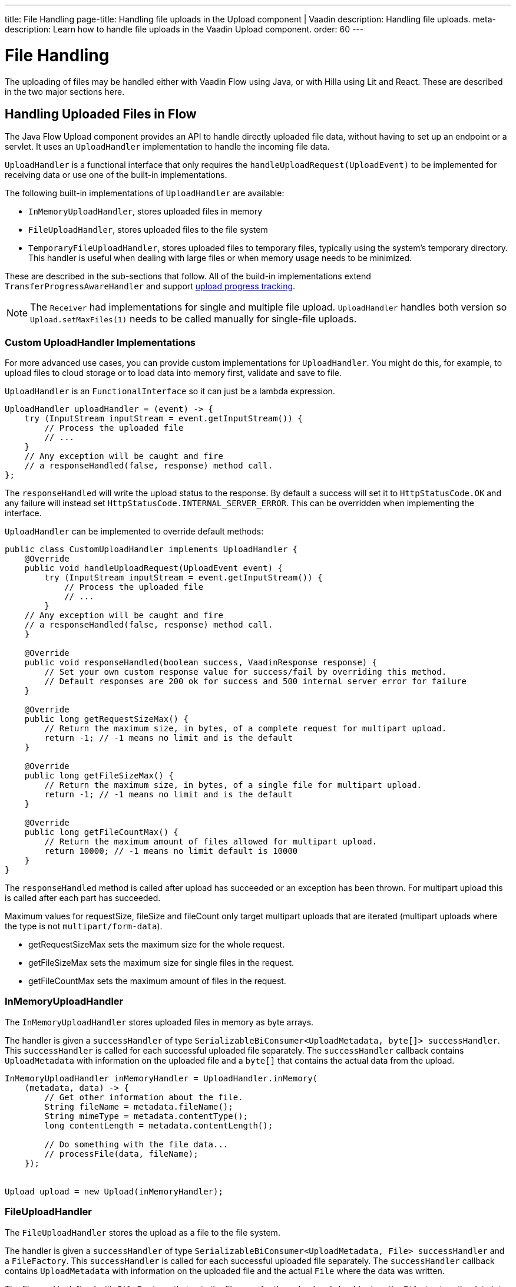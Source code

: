 ---
title: File Handling
page-title: Handling file uploads in the Upload component | Vaadin
description: Handling file uploads.
meta-description: Learn how to handle file uploads in the Vaadin Upload component.
order: 60
---


= File Handling

The uploading of files may be handled either with Vaadin Flow using Java, or with Hilla using Lit and React. These are described in the two major sections here.


== Handling Uploaded Files in Flow

The Java Flow Upload component provides an API to handle directly uploaded file data, without having to set up an endpoint or a servlet. It uses an [classname]`UploadHandler` implementation to handle the incoming file data.

[classname]`UploadHandler` is a functional interface that only requires the [methodame]`handleUploadRequest(UploadEvent)` to be implemented for receiving data or use one of the built-in implementations.

The following built-in implementations of [classname]`UploadHandler` are available:

- [classname]`InMemoryUploadHandler`, stores uploaded files in memory
- [classname]`FileUploadHandler`, stores uploaded files to the file system
- [classname]`TemporaryFileUploadHandler`, stores uploaded files to temporary files, typically using the system's temporary directory. This handler is useful when dealing with large files or when memory usage needs to be minimized.

These are described in the sub-sections that follow.
All of the build-in implementations extend [classname]`TransferProgressAwareHandler` and support <<#upload-progress-tracking, upload progress tracking>>.

[NOTE]
The [classname]`Receiver` had implementations for single and multiple file upload.
[classname]`UploadHandler` handles both version so `Upload.setMaxFiles(1)` needs to be called manually for single-file uploads.


=== Custom UploadHandler Implementations

For more advanced use cases, you can provide custom implementations for [classname]`UploadHandler`.
You might do this, for example, to upload files to cloud storage or to load data into memory first, validate and save to file.

[classname]`UploadHandler` is an [annotationname]`FunctionalInterface` so it can just be a lambda expression.

[source,java]
----
UploadHandler uploadHandler = (event) -> {
    try (InputStream inputStream = event.getInputStream()) {
        // Process the uploaded file
        // ...
    }
    // Any exception will be caught and fire
    // a responseHandled(false, response) method call.
};
----

The [methodname]`responseHandled` will write the upload status to the response.
By default a success will set it to `HttpStatusCode.OK` and any failure will instead set `HttpStatusCode.INTERNAL_SERVER_ERROR`.
This can be overridden when implementing the interface.

[classname]`UploadHandler` can be implemented to override default methods:

[source,java]
----
public class CustomUploadHandler implements UploadHandler {
    @Override
    public void handleUploadRequest(UploadEvent event) {
        try (InputStream inputStream = event.getInputStream()) {
            // Process the uploaded file
            // ...
        }
    // Any exception will be caught and fire
    // a responseHandled(false, response) method call.
    }

    @Override
    public void responseHandled(boolean success, VaadinResponse response) {
        // Set your own custom response value for success/fail by overriding this method.
        // Default responses are 200 ok for success and 500 internal server error for failure
    }

    @Override
    public long getRequestSizeMax() {
        // Return the maximum size, in bytes, of a complete request for multipart upload.
        return -1; // -1 means no limit and is the default
    }

    @Override
    public long getFileSizeMax() {
        // Return the maximum size, in bytes, of a single file for multipart upload.
        return -1; // -1 means no limit and is the default
    }

    @Override
    public long getFileCountMax() {
        // Return the maximum amount of files allowed for multipart upload.
        return 10000; // -1 means no limit default is 10000
    }
}
----

The `responseHandled` method is called after upload has succeeded or an exception has been thrown.
For multipart upload this is called after each part has succeeded.

Maximum values for requestSize, fileSize and fileCount only target multipart uploads that are iterated (multipart uploads where the type is not `multipart/form-data`).

- getRequestSizeMax sets the maximum size for the whole request.
- getFileSizeMax sets the maximum size for single files in the request.
- getFileCountMax sets the maximum amount of files in the request.

=== InMemoryUploadHandler

The [classname]`InMemoryUploadHandler` stores uploaded files in memory as byte arrays.

The handler is given a `successHandler` of type `SerializableBiConsumer<UploadMetadata, byte[]> successHandler`.
This `successHandler` is called for each successful uploaded file separately.
The `successHandler` callback contains [classname]`UploadMetadata` with information on the uploaded file and a `byte[]` that contains the actual data from the upload.

[source,java]
----
InMemoryUploadHandler inMemoryHandler = UploadHandler.inMemory(
    (metadata, data) -> {
        // Get other information about the file.
        String fileName = metadata.fileName();
        String mimeType = metadata.contentType();
        long contentLength = metadata.contentLength();

        // Do something with the file data...
        // processFile(data, fileName);
    });


Upload upload = new Upload(inMemoryHandler);
----

=== FileUploadHandler

The [classname]`FileUploadHandler` stores  the upload as a file to the file system.

The handler is given a `successHandler` of type `SerializableBiConsumer<UploadMetadata, File> successHandler` and a [classname]`FileFactory`.
This `successHandler` is called for each successful uploaded file separately.
The `successHandler` callback contains [classname]`UploadMetadata` with information on the uploaded file and the actual [classname]`File` where the data was written.

The file used is defined with [classname]`FileFactory` that gets the filename for the upload and should return the [classname]`File` to store the data into.

[source,java]
----
SerializableBiConsumer<UploadMetadata, File> successHandler = (metadata, file) ->
    System.out.printf("File saved to: %s%n", file.getAbsolutePath());
FileFactory fileFactory = (fileName) -> new File("/path/to/uploads", fileName);
FileUploadHandler fileHandler = UploadHandler.toFile(successHandler, fileFactory);

Upload upload = new Upload(fileHandler);
----

=== TemporaryFileUploadHandler

The [classname]`TemporaryFileUploadHandler` works the same as [classname]`FileUploadHandler`, except that instead of taking in a [classname]`FileFactory`, it stores the data into a temporary file in the system default temporary-file directory.

The handler is given a `successHandler` of type `SerializableBiConsumer<UploadMetadata, File> successHandler`.
This `successHandler` is called for each successful uploaded file separately.
The `successHandler` callback contains [classname]`UploadMetadata` with information on the uploaded file and the actual [classname]`File` where the data was written.

[source,java]
----
SerializableBiConsumer<UploadMetadata, File> successHandler = (metadata, file) ->
    System.out.printf("File saved to: %s%n", file.getAbsolutePath());

TemporaryFileUploadHandler temporaryFileHandler = UploadHandler.toTempFile(successHandler);

Upload upload = new Upload(temporaryFileHandler);
----

== Upload Progress Tracking

The built-in implementations support [classname]`TransferProgressListeners` which can be added through the fluent API directly to the handler for specific events

[[add-progress-listener]]
[source,java]
----
UploadHandler.toTempFile(
        (metadata, file) -> System.out.printf("File saved to: %s%n",
            file.getAbsolutePath()))
    .whenStart(() -> System.out.println("Upload started"))
    .onProgress((transferredBytes, totalBytes) -> {
        double percentage = (double) transferredBytes / totalBytes * 100;
        System.out.printf("Upload progress: %.2f%%\n", percentage);
    }).whenComplete((success) -> {
        if (success) {
            System.out.println("Upload completed successfully");
        } else {
            System.out.println("Upload failed");
        }
    });
----

or giving a TransferProgressListener through the factory methods as a parameter.

[source,java]
----
TransferProgressListener progressListener = new TransferProgressListener() {
        @Override
        public void onStart(TransferContext context) {
            Assert.assertEquals(165000, context.contentLength());
            Assert.assertEquals("download", context.fileName());
            invocations.add("onStart");
        }

        @Override
        public void onProgress(TransferContext context,
                long transferredBytes, long totalBytes) {
            double percentage = (double) transferredBytes / totalBytes * 100;
            System.out.printf("Upload progress: %.2f%%\n", percentage);
        }

        @Override
        public void onComplete(TransferContext context,
               long transferredBytes) {
            System.out.println("Upload completed successfully");
        }

        @Override
        public void onError(TransferContext context,
                IOException reason) {
            System.out.println("Upload failed");
        }
    };

UploadHandler.toTempFile(
        (metadata, file) -> System.out.printf("File saved to: %s%n",
            file.getAbsolutePath()), progressListener);
----

To add progress tracking to a custom upload handler, you can extend [classname]`TransferProgressAwareHandler`:

[source,java]
----
public class CustomUploadHandler
        extends TransferProgressAwareHandler<UploadEvent, CustomUploadHandler>
        implements UploadHandler {
    @Override
    public void handleUploadRequest(UploadEvent event) {
        try (InputStream inputStream = event.getInputStream();
                ByteArrayOutputStream outputStream = new ByteArrayOutputStream();) {
            // Use the TransferUtil.transfer method to copy the data
            // to notify progress listeners
            TransferUtil.transfer(
                    inputStream,
                    outputStream,
                    getTransferContext(event),
                    getListeners());
            // Process the data
            byte[] data = outputStream.toByteArray();
            // ...
        } catch (IOException e) {
            // Notify listeners of the error
            notifyError(event, e);
            throw new UncheckedIOException(e);
        }
    }
    @Override
    protected TransferContext getTransferContext(UploadEvent event) {
        return new TransferContext(
                event.getRequest(),
                event.getResponse(),
                event.getSession(),
                event.getFileName(),
                event.getOwningElement(),
                event.getFileSize());
    }
}
----
With this you can add the fluent methods to add handling for specific progress events.

[source,java]
----
CustomUploadHandler uploadHandler = new CustomUploadHandler()
    .whenStart(() -> System.out.println("Upload started"))
    .onProgress((transferredBytes, totalBytes) -> {
        double percentage = (double) transferredBytes / totalBytes * 100;
        System.out.printf("Upload progress: %.2f%%\n", percentage);
    })
    .whenComplete((success) -> {
        if (success) {
            System.out.println("Upload completed successfully");
        } else {
            System.out.println("Upload failed");
        }
    });
----

== Handling Upload Requests in Lit and React

When using the Upload web component standalone, you'll need an upload file handler or endpoint in your backend to handle the file upload request. By default, the Upload component sends a request with the method type `POST`, the content type `multipart/form-data`, and the request URL (i.e., the current browser location).

Use the `target` attribute to specify a different URL that should handle the upload request. It's also possible to customize other aspects of the request, such as the method or request headers.

[.example]
--
ifdef::lit[]
[source,html]
----
<source-info group="Lit"></source-info>
<vaadin-upload
  method="PUT"
  target="/api/upload-handler"
  headers='{ "X-API-KEY": "7f4306cb-bb25-4064-9475-1254c4eff6e5" }'>
</vaadin-upload>
----
endif::[]

ifdef::react[]
[source,jsx]
----
<source-info group="React"></source-info>
<Upload
  method="PUT"
  target="/api/upload-handler"
  headers='{ "X-API-KEY": "7f4306cb-bb25-4064-9475-1254c4eff6e5" }'>
</Upload>
----
endif::[]
--

[discussion-id]`EB618652-4822-49DC-9A51-D71237EF100E`
